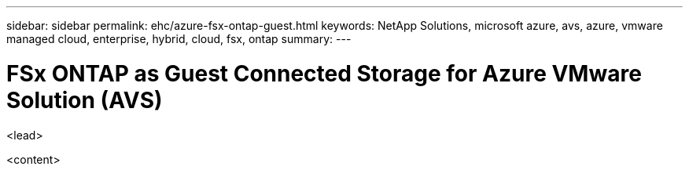---
sidebar: sidebar
permalink: ehc/azure-fsx-ontap-guest.html
keywords: NetApp Solutions, microsoft azure, avs, azure, vmware managed cloud, enterprise, hybrid, cloud, fsx, ontap
summary:
---

= FSx ONTAP as Guest Connected Storage for Azure VMware Solution (AVS)
:hardbreaks:
:nofooter:
:icons: font
:linkattrs:
:imagesdir: ./../media/

[.lead]
<lead>

<content>
